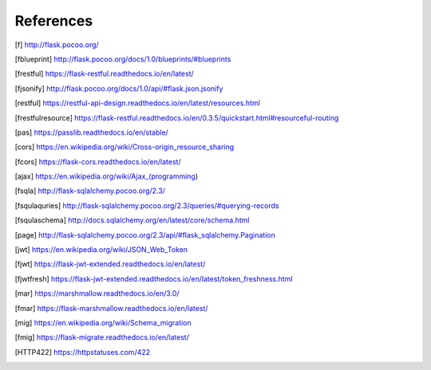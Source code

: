 ==========
References
==========

.. [f] http://flask.pocoo.org/
.. [fblueprint] http://flask.pocoo.org/docs/1.0/blueprints/#blueprints
.. [frestful] https://flask-restful.readthedocs.io/en/latest/
.. [fjsonify] http://flask.pocoo.org/docs/1.0/api/#flask.json.jsonify
.. [restful] https://restful-api-design.readthedocs.io/en/latest/resources.html
.. [frestfulresource] https://flask-restful.readthedocs.io/en/0.3.5/quickstart.html#resourceful-routing
.. [pas] https://passlib.readthedocs.io/en/stable/
.. [cors] https://en.wikipedia.org/wiki/Cross-origin_resource_sharing
.. [fcors] https://flask-cors.readthedocs.io/en/latest/
.. [ajax] https://en.wikipedia.org/wiki/Ajax_(programming)
.. [fsqla] http://flask-sqlalchemy.pocoo.org/2.3/
.. [fsqulaquries] http://flask-sqlalchemy.pocoo.org/2.3/queries/#querying-records
.. [fsqulaschema] http://docs.sqlalchemy.org/en/latest/core/schema.html
.. [page] http://flask-sqlalchemy.pocoo.org/2.3/api/#flask_sqlalchemy.Pagination
.. [jwt] https://en.wikipedia.org/wiki/JSON_Web_Token
.. [fjwt] https://flask-jwt-extended.readthedocs.io/en/latest/
.. [fjwtfresh] https://flask-jwt-extended.readthedocs.io/en/latest/token_freshness.html
.. [mar] https://marshmallow.readthedocs.io/en/3.0/
.. [fmar] https://flask-marshmallow.readthedocs.io/en/latest/
.. [mig] https://en.wikipedia.org/wiki/Schema_migration
.. [fmig] https://flask-migrate.readthedocs.io/en/latest/
.. [HTTP422] https://httpstatuses.com/422